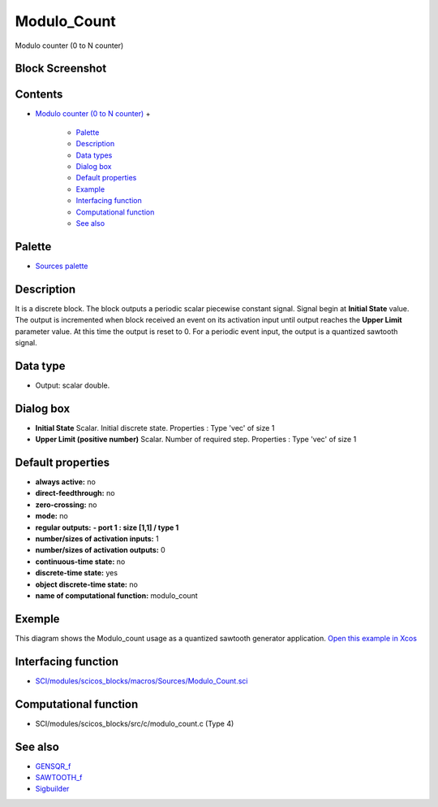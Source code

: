 


Modulo_Count
============

Modulo counter (0 to N counter)



Block Screenshot
~~~~~~~~~~~~~~~~





Contents
~~~~~~~~


+ `Modulo counter (0 to N counter)`_
  +

    + `Palette`_
    + `Description`_
    + `Data types`_
    + `Dialog box`_
    + `Default properties`_
    + `Example`_
    + `Interfacing function`_
    + `Computational function`_
    + `See also`_





Palette
~~~~~~~


+ `Sources palette`_




Description
~~~~~~~~~~~

It is a discrete block. The block outputs a periodic scalar piecewise
constant signal. Signal begin at **Initial State** value. The output
is incremented when block received an event on its activation input
until output reaches the **Upper Limit** parameter value. At this time
the output is reset to 0. For a periodic event input, the output is a
quantized sawtooth signal.



Data type
~~~~~~~~~


+ Output: scalar double.




Dialog box
~~~~~~~~~~






+ **Initial State** Scalar. Initial discrete state. Properties : Type
  'vec' of size 1
+ **Upper Limit (positive number)** Scalar. Number of required step.
  Properties : Type 'vec' of size 1




Default properties
~~~~~~~~~~~~~~~~~~


+ **always active:** no
+ **direct-feedthrough:** no
+ **zero-crossing:** no
+ **mode:** no
+ **regular outputs:** **- port 1 : size [1,1] / type 1**
+ **number/sizes of activation inputs:** 1
+ **number/sizes of activation outputs:** 0
+ **continuous-time state:** no
+ **discrete-time state:** yes
+ **object discrete-time state:** no
+ **name of computational function:** modulo_count




Exemple
~~~~~~~

This diagram shows the Modulo_count usage as a quantized sawtooth
generator application. `Open this example in Xcos`_



Interfacing function
~~~~~~~~~~~~~~~~~~~~


+ `SCI/modules/scicos_blocks/macros/Sources/Modulo_Count.sci`_




Computational function
~~~~~~~~~~~~~~~~~~~~~~


+ SCI/modules/scicos_blocks/src/c/modulo_count.c (Type 4)




See also
~~~~~~~~


+ `GENSQR_f`_
+ `SAWTOOTH_f`_
+ `Sigbuilder`_


.. _GENSQR_f: GENSQR_f.html
.. _See also: Modulo_Count.html#Seealso_Modulo_Count
.. _SAWTOOTH_f: SAWTOOTH_f.html
.. _Sigbuilder: Sigbuilder.html
.. _SCI/modules/scicos_blocks/macros/Sources/Modulo_Count.sci: nullscilab.scinotes/scicos_blocks/macros/Sources/Modulo_Count.sci
.. _Sources palette: Sources_pal.html
.. _Dialog box: Modulo_Count.html#Dialogbox_Modulo_Count
.. _Data types: Modulo_Count.html#Datatype_Modulo_Count
.. _Computational function: Modulo_Count.html#Computationalfunction_Modulo_Count
.. _Palette: Modulo_Count.html#Palette_Modulo_Count
.. _Example: Modulo_Count.html#Example_Modulo_Count
.. _Modulo counter (0 to N counter): Modulo_Count.html
.. _Description: Modulo_Count.html#Description_Modulo_Count
.. _Interfacing function: Modulo_Count.html#Interfacingfunction_Modulo_Count
.. _Open this example in Xcos: nullscilab.xcos/xcos/examples/sources_pal/en_US/modulo_count_en_US.xcos
.. _Default properties: Modulo_Count.html#Defaultproperties_Modulo_Count


